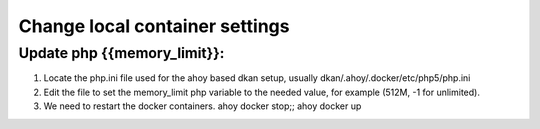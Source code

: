 Change local container settings
-------------------------------

Update php {{memory_limit}}:
~~~~~~~~~~~~~~~~~~~~~~~~~~~~

1. Locate the php.ini file used for the ahoy based dkan setup, usually dkan/.ahoy/.docker/etc/php5/php.ini
2. Edit the file to set the memory_limit php variable to the needed value, for example (512M, -1 for unlimited).
3. We need to restart the docker containers. ahoy docker stop;; ahoy docker up
